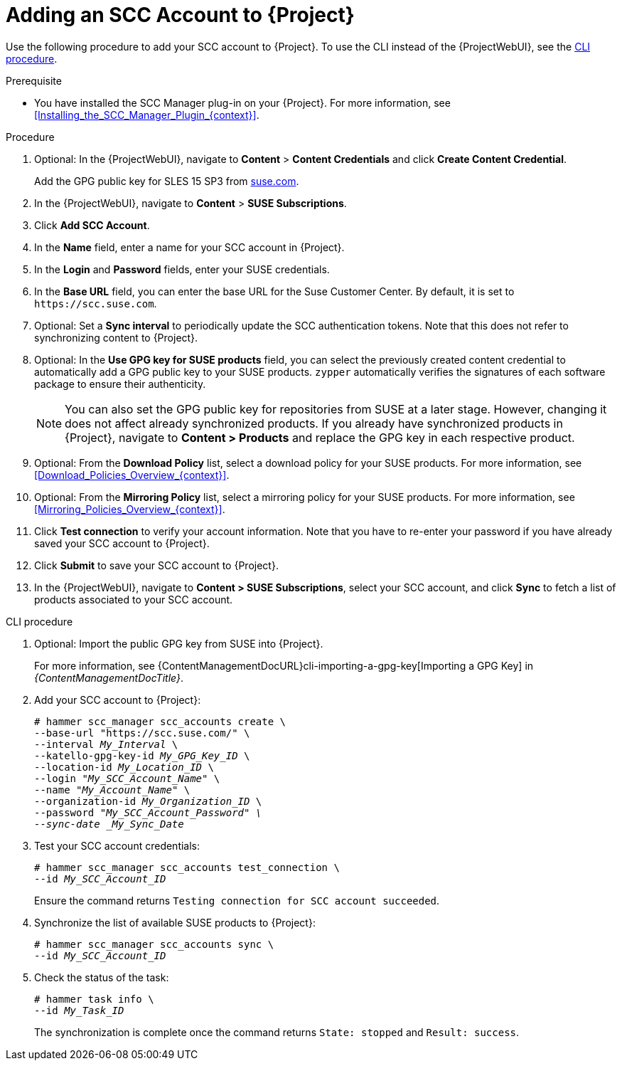 [id="Adding_an_SCC_Account_to_Server_{context}"]
= Adding an SCC Account to {Project}

Use the following procedure to add your SCC account to {Project}.
To use the CLI instead of the {ProjectWebUI}, see the xref:cli-Adding_an_SCC_Account_to_Server_{context}[].

.Prerequisite
* You have installed the SCC Manager plug-in on your {Project}.
For more information, see xref:Installing_the_SCC_Manager_Plugin_{context}[].

.Procedure
. Optional: In the {ProjectWebUI}, navigate to *Content* > *Content Credentials* and click *Create Content Credential*.
+
Add the GPG public key for SLES 15 SP3 from https://www.suse.com/support/security/keys/[suse.com].
. In the {ProjectWebUI}, navigate to *Content* > *SUSE Subscriptions*.
. Click *Add SCC Account*.
. In the *Name* field, enter a name for your SCC account in {Project}.
. In the *Login* and *Password* fields, enter your SUSE credentials.
. In the *Base URL* field, you can enter the base URL for the Suse Customer Center.
By default, it is set to `\https://scc.suse.com`.
. Optional: Set a *Sync interval* to periodically update the SCC authentication tokens.
Note that this does not refer to synchronizing content to {Project}.
. Optional: In the *Use GPG key for SUSE products* field, you can select the previously created content credential to automatically add a GPG public key to your SUSE products.
`zypper` automatically verifies the signatures of each software package to ensure their authenticity.
+
[NOTE]
====
You can also set the GPG public key for repositories from SUSE at a later stage.
However, changing it does not affect already synchronized products.
If you already have synchronized products in {Project}, navigate to *Content > Products* and replace the GPG key in each respective product.
====
. Optional: From the *Download Policy* list, select a download policy for your SUSE products.
For more information, see xref:Download_Policies_Overview_{context}[].
. Optional: From the *Mirroring Policy* list, select a mirroring policy for your SUSE products.
For more information, see xref:Mirroring_Policies_Overview_{context}[].
. Click *Test connection* to verify your account information.
Note that you have to re-enter your password if you have already saved your SCC account to {Project}.
. Click *Submit* to save your SCC account to {Project}.
. In the {ProjectWebUI}, navigate to *Content > SUSE Subscriptions*, select your SCC account, and click *Sync* to fetch a list of products associated to your SCC account.

[id="cli-Adding_an_SCC_Account_to_Server_{context}"]
.CLI procedure
. Optional: Import the public GPG key from SUSE into {Project}.
+
For more information, see {ContentManagementDocURL}cli-importing-a-gpg-key[Importing a GPG Key] in _{ContentManagementDocTitle}_.
. Add your SCC account to {Project}:
+
[options="nowrap", subs="+quotes,verbatim,attributes"]
----
# hammer scc_manager scc_accounts create \
--base-url "https://scc.suse.com/" \
--interval _My_Interval_ \
--katello-gpg-key-id _My_GPG_Key_ID_ \
--location-id _My_Location_ID_ \
--login "_My_SCC_Account_Name_" \
--name "_My_Account_Name_" \
--organization-id _My_Organization_ID_ \
--password "_My_SCC_Account_Password" \
--sync-date _My_Sync_Date_
----
. Test your SCC account credentials:
+
[options="nowrap", subs="+quotes,verbatim,attributes"]
----
# hammer scc_manager scc_accounts test_connection \
--id _My_SCC_Account_ID_
----
+
Ensure the command returns `Testing connection for SCC account succeeded`.
. Synchronize the list of available SUSE products to {Project}:
+
[options="nowrap", subs="+quotes,verbatim,attributes"]
----
# hammer scc_manager scc_accounts sync \
--id _My_SCC_Account_ID_
----
. Check the status of the task:
+
[options="nowrap", subs="+quotes,verbatim,attributes"]
----
# hammer task info \
--id _My_Task_ID_
----
+
The synchronization is complete once the command returns `State: stopped` and `Result: success`.
